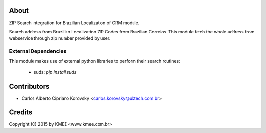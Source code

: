 About
-----

ZIP Search Integration for Brazilian Localization of CRM module.

Search address from Brazilian Localization ZIP Codes from Brazilian Correios.
This module fetch the whole address from webservice through zip number
provided by user.

External Dependencies
_____________________

This module makes use of external python libraries to perform their search routines:

 * suds: `pip install suds`

Contributors
------------

* Carlos Alberto Cipriano Korovsky <carlos.korovsky@uktech.com.br>

Credits
-------
Copyright (C) 2015 by KMEE <www.kmee.com.br>
